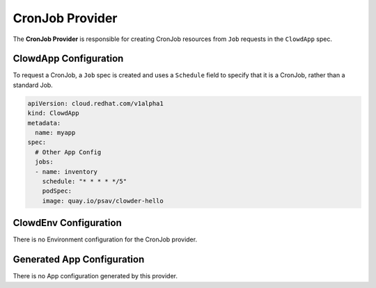 ..  _cronjobprovider:

CronJob Provider
=================

The **CronJob Provider** is responsible for creating CronJob resources from ``Job`` requests in the
``ClowdApp`` spec.

ClowdApp Configuration
----------------------

To request a CronJob, a ``Job`` spec is created and uses a ``Schedule`` field to specify that it is
a CronJob, rather than a standard Job.

.. code-block:: yaml

    apiVersion: cloud.redhat.com/v1alpha1
    kind: ClowdApp
    metadata:
      name: myapp
    spec:
      # Other App Config
      jobs:
      - name: inventory
        schedule: "* * * * */5"
        podSpec:
        image: quay.io/psav/clowder-hello

ClowdEnv Configuration
----------------------

There is no Environment configuration for the CronJob provider.

Generated App Configuration
---------------------------

There is no App configuration generated by this provider.
